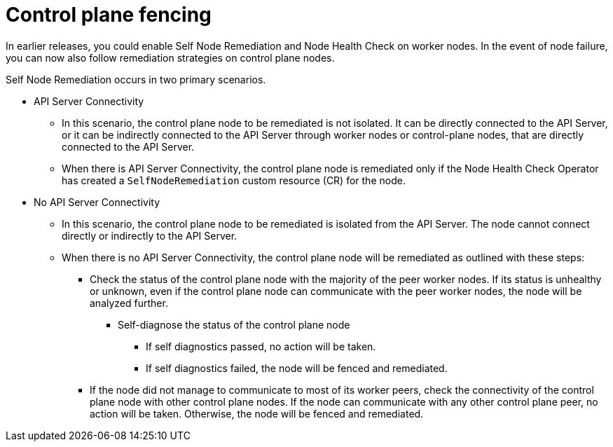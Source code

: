 // Module included in the following assemblies:
//
// * nodes/nodes/eco-node-health-check-operator.adoc

:_content-type: CONCEPT
[id="control-plane-fencing-self-node-remediation-operator_{context}"]
= Control plane fencing

In earlier releases, you could enable Self Node Remediation and Node Health Check on worker nodes. In the event of node failure, you can now also follow remediation strategies on control plane nodes.

Self Node Remediation occurs in two primary scenarios.

* API Server Connectivity
** In this scenario, the control plane node to be remediated is not isolated. It can be directly connected to the API Server, or it can be indirectly connected to the API Server through worker nodes or control-plane nodes, that are directly connected to the API Server.
** When there is API Server Connectivity, the control plane node is remediated only if the Node Health Check Operator has created a `SelfNodeRemediation` custom resource (CR) for the node.

* No API Server Connectivity
** In this scenario, the control plane node to be remediated is isolated from the API Server. The node cannot connect directly or indirectly to the API Server.
** When there is no API Server Connectivity, the control plane node will be remediated as outlined with these steps:


*** Check the status of the control plane node with the majority of the peer worker nodes. If its status is unhealthy or unknown, even if the control plane node can communicate with the peer worker nodes, the node will be analyzed further.
**** Self-diagnose the status of the control plane node
***** If self diagnostics passed, no action will be taken.
***** If self diagnostics failed, the node will be fenced and remediated.
*** If the node did not manage to communicate to most of its worker peers, check the connectivity of the control plane node with other control plane nodes. If the node can communicate with any other control plane peer, no action will be taken. Otherwise, the node will be fenced and remediated.
